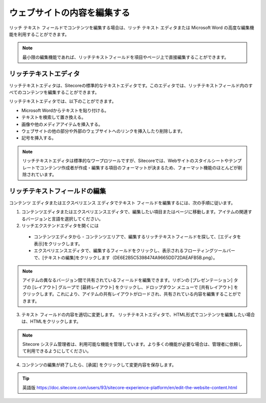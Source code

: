 ###################################################
ウェブサイトの内容を編集する
###################################################

リッチ テキスト フィールドでコンテンツを編集する場合は、リッチ テキスト エディタまたは Microsoft Word の高度な編集機能を利用することができます。

.. note:: 最小限の編集機能であれば、リッチテキストフィールドを項目やページ上で直接編集することができます。

***********************
リッチテキストエディタ
***********************

リッチテキストエディタは、Sitecoreの標準的なテキストエディタです。このエディタでは、リッチテキストフィールド内のすべてのコンテンツを編集することができます。

リッチテキストエディタでは、以下のことができます。

* Microsoft Wordからテキストを貼り付ける。
* テキストを検索して置き換える。
* 画像や他のメディアアイテムを挿入する。
* ウェブサイトの他の部分や外部のウェブサイトへのリンクを挿入したり削除します。
* 記号を挿入する。

.. note:: リッチテキストエディタは標準的なワープロツールですが、Sitecoreでは、Webサイトのスタイルシートやテンプレートでコンテンツ作成者が作成・編集する項目のフォーマットが決まるため、フォーマット機能のほとんどが削除されています。

**********************************
リッチテキストフィールドの編集
**********************************

コンテンツ エディタまたはエクスペリエンス エディタでテキスト フィールドを編集するには、次の手順に従います。

1. コンテンツエディタまたはエクスペリエンスエディタで、編集したい項目またはページに移動します。アイテムの関連するバージョンと言語を選択してください。

2. リッチエクステンドエディタを開くには

  * コンテンツエディタから - コンテンツエリアで、編集するリッチテキストフィールドを探して、[エディタを表示]をクリックします。
  * エクスペリエンスエディタで、編集するフィールドをクリックし、表示されるフローティングツールバーで、[テキストの編集]をクリックします（DE6E2B5C5398474A9665DD72DAEAFB5B.png）。

.. note:: アイテムの異なるバージョン間で共有されているフィールドを編集できます。リボンの [プレゼンテーション] タブの [レイアウト] グループで [最終レイアウト] をクリックし、ドロップダウン メニューで [共有レイアウト] をクリックします。これにより、アイテムの共有レイアウトがロードされ、共有されている内容を編集することができます。

3. テキスト フィールドの内容を適切に変更します。
   リッチテキストエディタで、HTML形式でコンテンツを編集したい場合は、HTMLをクリックします。

.. image:: images/15eafd3544b318.png
   :align: center
   :width: 400px
   :alt: リッチテキストフィールドの編集

.. note:: Sitecore システム管理者は、利用可能な機能を管理しています。より多くの機能が必要な場合は、管理者に依頼して利用できるようにしてください。

4. コンテンツの編集が終了したら、[承諾] をクリックして変更内容を保存します。


.. tip:: 英語版 https://doc.sitecore.com/users/93/sitecore-experience-platform/en/edit-the-website-content.html
